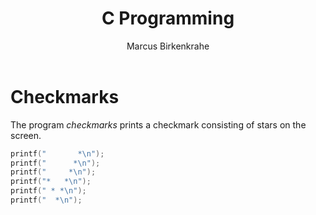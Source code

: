 #+TITLE: C Programming
#+AUTHOR: Marcus Birkenkrahe
#+STARTUP: overview hideblocks
#+OPTIONS: toc:nil num:nil
* Checkmarks

  The program [[checkmarks]] prints a checkmark consisting of stars on the
  screen.

  #+name: checkmarks
  #+begin_src C :main yes :includes <stdio.h> :results output :flags -Wall :exports both :tangle checkmarks.c
    printf("       *\n");
    printf("      *\n");
    printf("     *\n");
    printf("*   *\n");
    printf(" * *\n");
    printf("  *\n");
  #+end_src


